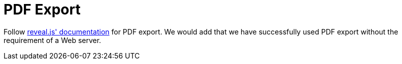 = PDF Export

Follow link:{url-revealjs-doc}#pdf-export[reveal.js' documentation] for PDF export.
We would add that we have successfully used PDF export without the requirement of a Web server.
